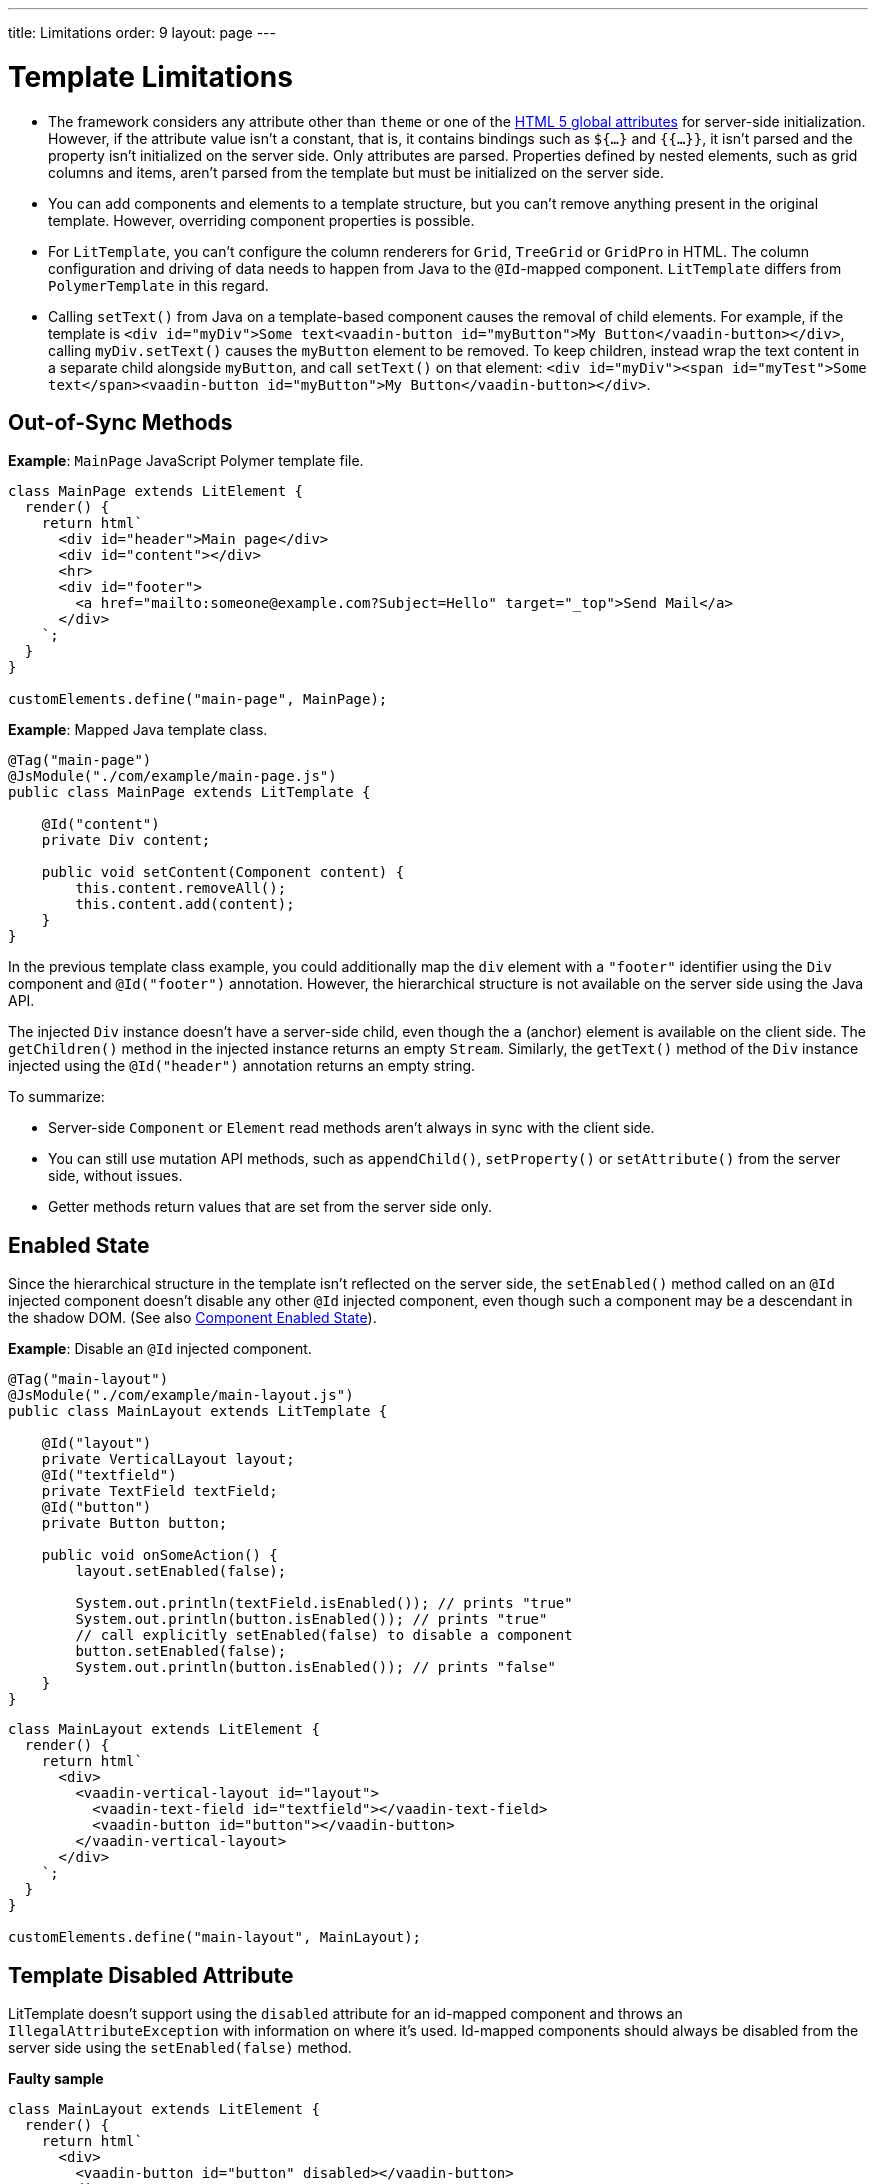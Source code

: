 ---
title: Limitations
order: 9
layout: page
---

= Template Limitations

* The framework considers any attribute other than `theme` or one of the https://www.w3.org/TR/html52/dom.html#global-attributes[HTML 5 global attributes] for server-side initialization.
However, if the attribute value isn't a constant, that is, it contains bindings such as `${...}` and `{{...}}`, it isn't parsed and the property isn't initialized on the server side.
Only attributes are parsed.
Properties defined by nested elements, such as grid columns and items, aren't parsed from the template but must be initialized on the server side.
* You can add components and elements to a template structure, but you can't remove anything present in the original template.
However, overriding component properties is possible.
* For `LitTemplate`, you can't configure the column renderers for `Grid`, `TreeGrid` or `GridPro` in HTML.
The column configuration and driving of data needs to happen from Java to the `@Id`-mapped component.
`LitTemplate` differs from `PolymerTemplate` in this regard.
* Calling [methodname]`setText()` from Java on a template-based component causes the removal of child elements.
For example, if the template is `<div id="myDiv">Some text<vaadin-button id="myButton">My Button</vaadin-button></div>`, calling [methodname]`myDiv.setText()` causes the `myButton` element to be removed.
To keep children, instead wrap the text content in a separate child alongside `myButton`, and call [methodname]`setText()` on that element: `<div id="myDiv"><span id="myTest">Some text</span><vaadin-button id="myButton">My Button</vaadin-button></div>`.

== Out-of-Sync Methods

*Example*: [classname]`MainPage` JavaScript Polymer template file.

[source,javascript]
----
class MainPage extends LitElement {
  render() {
    return html`
      <div id="header">Main page</div>
      <div id="content"></div>
      <hr>
      <div id="footer">
        <a href="mailto:someone@example.com?Subject=Hello" target="_top">Send Mail</a>
      </div>
    `;
  }
}

customElements.define("main-page", MainPage);
----

*Example*: Mapped Java template class.

[source,java]
----
@Tag("main-page")
@JsModule("./com/example/main-page.js")
public class MainPage extends LitTemplate {

    @Id("content")
    private Div content;

    public void setContent(Component content) {
        this.content.removeAll();
        this.content.add(content);
    }
}
----

In the previous template class example, you could additionally map the `div` element with a `"footer"` identifier using the `Div` component and `@Id("footer")` annotation.
However, the hierarchical structure is not available on the server side using the Java API.

The injected `Div` instance doesn't have a server-side child, even though the `a` (anchor) element is available on the client side.
The [methodname]`getChildren()` method in the injected instance returns an empty [classname]`Stream`.
Similarly, the [methodname]`getText()` method of the `Div` instance injected using the `@Id("header")` annotation returns an empty string.

To summarize:

* Server-side [classname]`Component` or [classname]`Element` read methods aren't always in sync with the client side.
* You can still use mutation API methods, such as [methodname]`appendChild()`, [methodname]`setProperty()` or [methodname]`setAttribute()` from the server side, without issues.
* Getter methods return values that are set from the server side only.

== Enabled State

Since the hierarchical structure in the template isn't reflected on the server side, the [methodname]`setEnabled()` method called on an `@Id` injected component doesn't disable any other `@Id` injected component, even though such a component may be a descendant in the shadow DOM.
(See also <<{articles}/create-ui/enabled-state#, Component Enabled State>>).

*Example*: Disable an `@Id` injected component.

[source,java]
----
@Tag("main-layout")
@JsModule("./com/example/main-layout.js")
public class MainLayout extends LitTemplate {

    @Id("layout")
    private VerticalLayout layout;
    @Id("textfield")
    private TextField textField;
    @Id("button")
    private Button button;

    public void onSomeAction() {
        layout.setEnabled(false);

        System.out.println(textField.isEnabled()); // prints "true"
        System.out.println(button.isEnabled()); // prints "true"
        // call explicitly setEnabled(false) to disable a component
        button.setEnabled(false);
        System.out.println(button.isEnabled()); // prints "false"
    }
}
----

[source,javascript]
----
class MainLayout extends LitElement {
  render() {
    return html`
      <div>
        <vaadin-vertical-layout id="layout">
          <vaadin-text-field id="textfield"></vaadin-text-field>
          <vaadin-button id="button"></vaadin-button>
        </vaadin-vertical-layout>
      </div>
    `;
  }
}

customElements.define("main-layout", MainLayout);
----

== Template Disabled Attribute

LitTemplate doesn't support using the `disabled` attribute for an id-mapped component and throws an [classname]`IllegalAttributeException` with information on where it's used.
Id-mapped components should always be disabled from the server side using the [methodname]`setEnabled(false)` method.

*Faulty sample*

[source,javascript]
----
class MainLayout extends LitElement {
  render() {
    return html`
      <div>
        <vaadin-button id="button" disabled></vaadin-button>
      </div>
    `;
  }
}

customElements.define("main-layout", MainLayout);
----

[source,java]
----
@Tag("main-layout")
@JsModule("./com/example/main-layout.js")
public class MainLayout extends LitTemplate {

   @Id("button")
   private Button button;
}
----

This throws an [classname]`IllegalAttributeException` with the message:

----
Lit template 'com.example.MainLayout' injected element 'vaadin-button' with id 'button' uses the disabled attribute.
Mapped components should instead be disabled using the 'setEnabled(false)' method on the server side.
----

[NOTE]
PolymerTemplate doesn't throw an exception for using the `disabled` attribute, but only stores it as a property of the element, leaving the element enabled on the server side.

== Removing Mapped Elements

A virtually mapped [classname]`Element` is connected to the [classname]`ShadowRoot` of the
`LitTemplate`, even if it's actually deeper in the shadow tree.
You can't remove virtually mapped components from the DOM by removing them on the server side.


[NOTE]
You can detect whether a component is used in a `LitTemplate` by using the [methodname]`isTemplateMapped()` method.
See the <<component-integration#, Detecting Component Mappings>> for more.

[NOTE]
The same limitations apply to Polymer template classes.


[discussion-id]`CDBCA1D4-E735-4258-9AB6-3BE9C36482A9`
